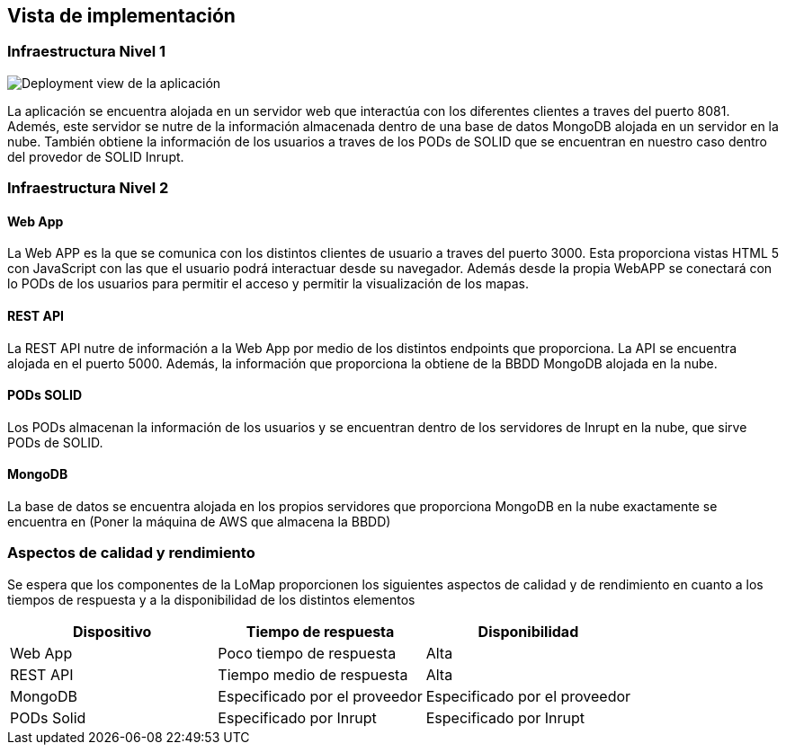 [[section-deployment-view]]
== Vista de implementación
=== Infraestructura Nivel 1

image:07_deployment_view.png["Deployment view de la aplicación"]

La aplicación se encuentra alojada en un servidor web que interactúa con los diferentes clientes a traves del puerto 8081. Ademés, este servidor se nutre de la información almacenada dentro de una base de datos MongoDB alojada en un servidor en la nube. También obtiene la información de los usuarios a traves de los PODs de SOLID que se encuentran en nuestro caso dentro del provedor de SOLID Inrupt.

=== Infraestructura Nivel 2
==== Web App
La Web APP es la que se comunica con los distintos clientes de usuario a traves del puerto 3000. Esta proporciona vistas HTML 5 con JavaScript con las que el usuario podrá interactuar desde su navegador. Además desde la propia WebAPP se conectará con lo PODs de los usuarios para permitir el acceso y permitir la visualización de los mapas.

==== REST API
La REST API nutre de información a la Web App por medio de los distintos endpoints que proporciona. La API se encuentra alojada en el puerto 5000. Además, la información que proporciona la obtiene de la BBDD MongoDB alojada en la nube.

==== PODs SOLID
Los PODs almacenan la información de los usuarios y se encuentran dentro de los servidores de Inrupt en la nube, que sirve PODs de SOLID.

==== MongoDB
La base de datos se encuentra alojada en los propios servidores que proporciona MongoDB en la nube exactamente se encuentra en (Poner la máquina de AWS que almacena la BBDD)

=== Aspectos de calidad y rendimiento
Se espera que los componentes de la LoMap proporcionen los siguientes aspectos de calidad y de rendimiento en cuanto a los tiempos de respuesta y a la disponibilidad de los distintos elementos

[options="header", cols="1,1,1"]
|===
| Dispositivo | Tiempo de respuesta | Disponibilidad
| Web App | Poco tiempo de respuesta | Alta
| REST API | Tiempo medio de respuesta | Alta
| MongoDB | Especificado por el proveedor | Especificado por el proveedor
| PODs Solid | Especificado por Inrupt | Especificado por Inrupt 
|===
